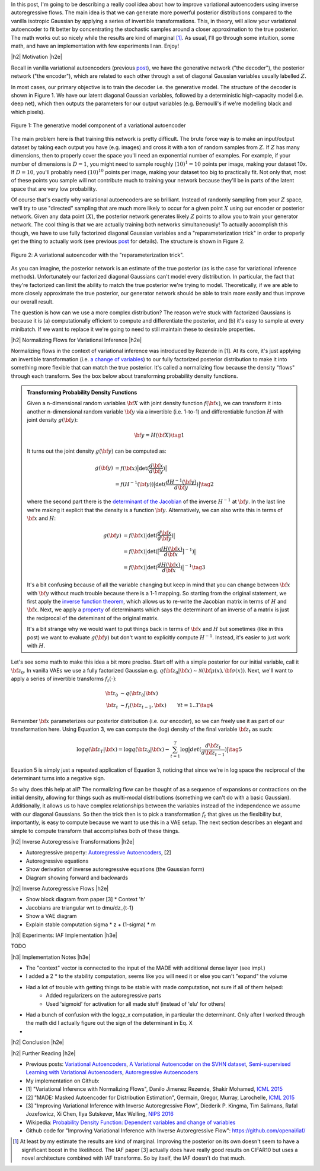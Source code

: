 .. title: Variational Autoencoders with Inverse Autoregressive Flows
.. slug: variational-autoencoders-with-inverse-autoregressive-flows
.. date: 2017-12-04 07:47:38 UTC-05:00
.. tags: variational calculus, autoencoders, Kullback-Leibler, generative models, MNIST, autoregressive, MADE, mathjax
.. category: 
.. link: 
.. description: An introduction to normalizing flows and inverse autoregressive flows for variational inference.
.. type: text

.. |br| raw:: html

   <br />

.. |H2| raw:: html

   <br/><h3>

.. |H2e| raw:: html

   </h3>

.. |H3| raw:: html

   <h4>

.. |H3e| raw:: html

   </h4>

.. |center| raw:: html

   <center>

.. |centere| raw:: html

   </center>

In this post, I'm going to be describing a really cool idea about how
to improve variational autoencoders using inverse autoregressive
flows.  The main idea is that we can generate more powerful posterior
distributions compared to the vanilla isotropic Gaussian by applying a
series of invertible transformations.  This, in theory, will allow
your variational autoencoder to fit better by concentrating the
stochastic samples around a closer approximation to the true
posterior.  The math works out so nicely while the results are kind of
marginal [1]_.  As usual, I'll go through some intuition, some math,
and have an implementation with few experiments I ran.  Enjoy!

.. TEASER_END

|h2| Motivation |h2e|

Recall in vanilla variational autoencoders (previous `post
<link://slug/variational-autoencoders>`__), we have the generative
network ("the decoder"), the posterior network ("the encoder"), which
are related to each other through a set of diagonal Gaussian variables
usually labelled :math:`Z`.

In most cases, our primary objective is to train the decoder i.e. the
generative model.  The structure of the decoder is shown in Figure 1.
We have our latent diagonal Gaussian variables, followed by a
deterministic high-capacity model (i.e. deep net), which then outputs
the parameters for our output variables (e.g. Bernoulli's if we're
modelling black and which pixels).

.. figure:: /images/variational_autoencoder4.png
  :height: 300px
  :alt: Variational "Decoder" Diagram
  :align: center

  Figure 1: The generative model component of a variational autoencoder

The main problem here is that training this network is pretty
difficult.  The brute force way is to make an input/output dataset by
taking each output you have (e.g. images) and cross it with a ton of
random samples from :math:`Z`.  If :math:`Z` has many dimensions, then
to properly cover the space you'll need an exponential number of
examples.  For example, if your number of dimensions is :math:`D=1`,
you might need to sample roughly :math:`(10)^1=10` points per image,
making your dataset 10x.  If :math:`D=10`, you'll probably need
:math:`(10)^10` points per image, making your dataset too big to
practically fit.  Not only that, most of these points you sample
will not contribute much to training your network because they'll be
in parts of the latent space that are very low probability.

Of course that's exactly why variational autoencoders are so
brilliant.  Instead of randomly sampling from your :math:`Z` space,
we'll try to use "directed" sampling that are much more likely to
occur for a given point :math:`X` using our encoder or posterior
network.  Given any data point (:math:`X`), the posterior network
generates likely :math:`Z` points to allow you to train your generator
network.  The cool thing is that we are actually training both
networks simultaneously!  To actually accomplish this though,
we have to use fully factorized diagonal Gaussian variables and a
"reparameterization trick" in order to properly get the thing to
actually work (see previous `post
<link://slug/variational-autoencoders>`__ for details).  The structure
is shown in Figure 2.

.. figure:: /images/variational_autoencoder3.png
  :height: 400px
  :alt: Variational Autoencoder Diagram
  :align: center

  Figure 2: A variational autoencoder with the "reparameterization trick".

As you can imagine, the posterior network is an estimate of the true
posterior (as is the case for variational inference methods).
Unfortunately our factorized diagonal Gaussians can't model every
distribution.  In particular, the fact that they're factorized can
limit the ability to match the true posterior we're trying to model.
Theoretically, if we are able to more closely approximate the true
posterior, our generator network should be able to train more easily
and thus improve our overall result.  

The question is how can we use a more complex distribution?  The
reason we're stuck with factorized Gaussians is because it is
(a) computationally efficient to compute and differentiate the
posterior, and (b) it's easy to sample at every minibatch.  If we
want to replace it we're going to need to still maintain these to
desirable properties.

|h2| Normalizing Flows for Variational Inference |h2e|

Normalizing flows in the context of variational inference was
introduced by Rezende in [1].  At its core, it's just applying an
invertible transformation (i.e.
`a change of variables <https://en.wikipedia.org/wiki/Probability_density_function#Dependent_variables_and_change_of_variables>`__)
to our fully factorized posterior distribution to make it into
something more flexible that can match the true posterior. 
It's called a normalizing flow because the density "flows" through
each transform.  See the box below about transforming probability
density functions.

.. admonition:: Transforming Probability Density Functions

    Given a n-dimensional random variables :math:`\bf X` with joint
    density function :math:`f({\bf x})`, we can transform it into
    another n-dimensional random variable :math:`\bf y` via a
    invertible (i.e. 1-to-1) and differentiable function :math:`H`
    with joint density :math:`g({\bf y})`:


    .. math::

        {\bf y} = H({\bf X}) \tag{1}

    It turns out the joint density :math:`g({\bf y})` can be computed
    as:

    .. math::

        g({\bf y}) &= f({\bf x})\big|\text{det}(\frac{d{\bf x}}{d{\bf y}})\big| \\
                   &= f(H^{-1}({\bf y}))\big|\text{det}(\frac{d{H^{-1}({\bf y})}}{d{\bf y}})\big|
        \tag{2}

    where the second part there is the 
    `determinant of the Jacobian <https://en.wikipedia.org/wiki/Jacobian_matrix_and_determinant#Jacobian_determinant>`__ 
    of the inverse :math:`H^{-1}` at :math:`{\bf y}`.
    In the last line we're making it explicit that the density is a
    function :math:`\bf y`.  Alternatively, we can also write this in
    terms of :math:`{\bf x}` and :math:`H`:

    .. math::

        g({\bf y}) &= f({\bf x})\big|\text{det}(\frac{d{\bf x}}{d{\bf y}})\big| \\
                   &= f({\bf x})\big|\text{det}(\big[\frac{dH({\bf x})}{d{\bf x}}\big]^{-1})\big| \\
                   &= f({\bf x})\big|\text{det}(\frac{dH({\bf x})}{d{\bf x}})\big|^{-1} 
                   \tag{3}

    It's a bit confusing because of all the variable changing but keep
    in mind that you can change between :math:`{\bf x}` with :math:`{\bf y}` without
    much trouble because there is a 1-1 mapping.  
    So starting from the original statement, we first apply the
    `inverse function theorem <https://en.wikipedia.org/wiki/Inverse_function_theorem>`__,
    which allows us to re-write the Jacobian matrix in terms of
    :math:`H` and :math:`{\bf x}`.  Next, we apply a 
    `property <https://en.wikipedia.org/wiki/Determinant#Multiplicativity_and_matrix_groups>`__ 
    of determinants which says the determinant of an inverse of a
    matrix is just the reciprocal of the deteminant of the original
    matrix.

    It's a bit strange why we would want to put things back in terms
    of :math:`{\bf x}` and :math:`H` but sometimes (like in this post)
    we want to evaluate :math:`g({\bf y})` but don't want to
    explicitly compute :math:`H^{-1}`. Instead, it's easier to just
    work with :math:`H`.

Let's see some math to make this idea a bit more precise.
Start off with a simple posterior for our initial variable, call it
:math:`\bf z_0`.  In vanilla VAEs we use a fully factorized Gaussian
e.g.  :math:`q({\bf z_0}|{\bf x}) \sim \mathcal{N}({\bf \mu(x)}, {\bf \sigma(x)})`.
Next, we'll want to apply a series of invertible transforms
:math:`f_t(\cdot)`:

.. math::

    {\bf z_0} &\sim q({\bf z_0}|{\bf x}) \\
    {\bf z_t} &\sim f_t({\bf z_{t-1}}, {\bf x}) & \forall t=1..T
    \tag {4}

Remember :math:`{\bf x}` parameterizes our posterior distribution
(i.e. our encoder), so we can freely use it as part of our
transformation here.
Using Equation 3, we can compute the (log) density of the final
variable :math:`{\bf z_t}` as such:

.. math::

    \log q({\bf z_T} | {\bf x}) = \log q({\bf z_0}|{\bf x})
    - \sum_{t=1}^T \log \big| det(\frac{d{\bf z_t}}{d{\bf z_{t-1}}}) \big|
      \tag{5}

Equation 5 is simply just a repeated application of Equation 3,
noticing that since we're in log space the reciprocal of the
determinant turns into a negative sign.

So why does this help at all?  The normalizing flow can be thought of
as a sequence of expansions or contractions on the initial density,
allowing for things such as multi-modal distributions (something we
can't do with a basic Gaussian).  Additionally, it allows us to have
complex relationships between the variables instead of the
independence we assume with our diagonal Gaussians.
So then the trick then is to pick a transformation :math:`f_t` that
gives us the flexibility but, importantly, is easy to compute
because we want to use this in a VAE setup.  The next section
describes an elegant and simple to compute transform that accomplishes
both of these things.

|h2| Inverse Autoregressive Transformations |h2e|

* Autoregressive property: `Autoregressive Autoencoders <link://slug/autoregressive-autoencoders>`__, [2]
* Autoregressive equations
* Show derivation of inverse autoregressive equations (the Gaussian form)
* Diagram showing forward and backwards

|h2| Inverse Autoregressive Flows |h2e|

* Show block diagram from paper [3]
  * Context 'h'
* Jacobians are triangular wrt to dmu/dz_{t-1}
* Show a VAE diagram
* Explain stable computation sigma * z + (1-sigma) * m

|h3| Experiments: IAF Implementation |h3e|

TODO

|h3| Implementation Notes |h3e|

* The "context" vector is connected to the input of the MADE with additional dense layer (see impl.)
* I added a 2 * to the stability computation, seems like you will need it or else you can't "expand" the volume
* Had a lot of trouble with getting things to be stable with made computation, not sure if all of them helped:
    * Added regularizers on the autoregressive parts
    * Used 'sigmoid' for activation for all made stuff (instead of 'elu' for others)
* Had a bunch of confusion with the logqz_x computation, in particular the determinant.  Only after I worked through the math did I actually figure out the sign of the determinant in Eq. X
* 

|h2| Conclusion |h2e|

|h2| Further Reading |h2e|

* Previous posts: `Variational Autoencoders <link://slug/variational-autoencoders>`__, `A Variational Autoencoder on the SVHN dataset <link://slug/a-variational-autoencoder-on-the-svnh-dataset>`__, `Semi-supervised Learning with Variational Autoencoders <link://slug/semi-supervised-learning-with-variational-autoencoders>`__, `Autoregressive Autoencoders <link://slug/autoregressive-autoencoders>`__
* My implementation on Github:
* [1] "Variational Inference with Normalizing Flows", Danilo Jimenez Rezende, Shakir Mohamed, `ICML 2015 <https://arxiv.org/abs/1505.05770>`__
* [2] "MADE: Masked Autoencoder for Distribution Estimation", Germain, Gregor, Murray, Larochelle, `ICML 2015 <https://arxiv.org/pdf/1502.03509.pdf>`__
* [3] "Improving Variational Inference with Inverse Autoregressive Flow", Diederik P. Kingma, Tim Salimans, Rafal Jozefowicz, Xi Chen, Ilya Sutskever, Max Welling, `NIPS 2016 <https://arxiv.org/abs/1606.04934>`_
* Wikipedia: `Probability Density Function: Dependent variables and change of variables <https://en.wikipedia.org/wiki/Probability_density_function#Dependent_variables_and_change_of_variables>`__
* Github code for "Improving Variational Inference with Inverse Autoregressive Flow": https://github.com/openai/iaf/

.. [1] At least by my estimate the results are kind of marginal. Improving the posterior on its own doesn't seem to have a significant boost in the likelihood.  The IAF paper [3] actually does have really good results on CIFAR10 but uses a novel architecture combined with IAF transforms.  So by itself, the IAF doesn't do that much.
